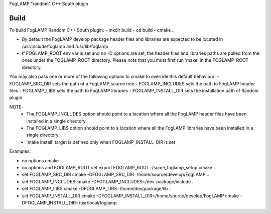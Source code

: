 FogLAMP "random" C++ South plugin

Build
----
To build FogLAMP Random C++ South plugin:
- mkdir build
- cd build
- cmake ..

- By default the FogLAMP develop package header files and libraries
  are expected to be located in /usr/include/foglamp and /usr/lib/foglamp
- If FOGLAMP_ROOT env var is set and no -D options are set,
  the header files and libraries paths are pulled from the ones under the
  FOGLAMP_ROOT directory.
  Please note that you must first run 'make' in the FOGLAMP_ROOT directory.

You may also pass one or more of the following options to cmake to override 
this default behaviour:
- FOGLAMP_SRC_DIR sets the path of a FogLAMP source tree
- FOGLAMP_INCLUDES sets the path to FogLAMP header files
- FOGLAMP_LIBS sets the path to FogLAMP libraries
- FOGLAMP_INSTALL_DIR sets the installation path of Random plugin

NOTE:
 - The FOGLAMP_INCLUDES option should point to a location where all the FogLAMP 
   header files have been installed in a single directory.
 - The FOGLAMP_LIBS option should point to a location where all the FogLAMP
   libraries have been installed in a single directory.
 - 'make install' target is defined only when FOGLAMP_INSTALL_DIR is set

Examples:

- no options
  cmake ..
- no options and FOGLAMP_ROOT set
  export FOGLAMP_ROOT=/some_foglamp_setup
  cmake ..
- set FOGLAMP_SRC_DIR
  cmake -DFOGLAMP_SRC_DIR=/home/source/develop/FogLAMP  ..
- set FOGLAMP_INCLUDES
  cmake -DFOGLAMP_INCLUDES=/dev-package/include ..
- set FOGLAMP_LIBS
  cmake -DFOGLAMP_LIBS=/home/dev/package/lib ..
- set FOGLAMP_INSTALL_DIR
  cmake -DFOGLAMP_INSTALL_DIR=/home/source/develop/FogLAMP
  cmake -DFOGLAMP_INSTALL_DIR=/usr/local/foglamp
